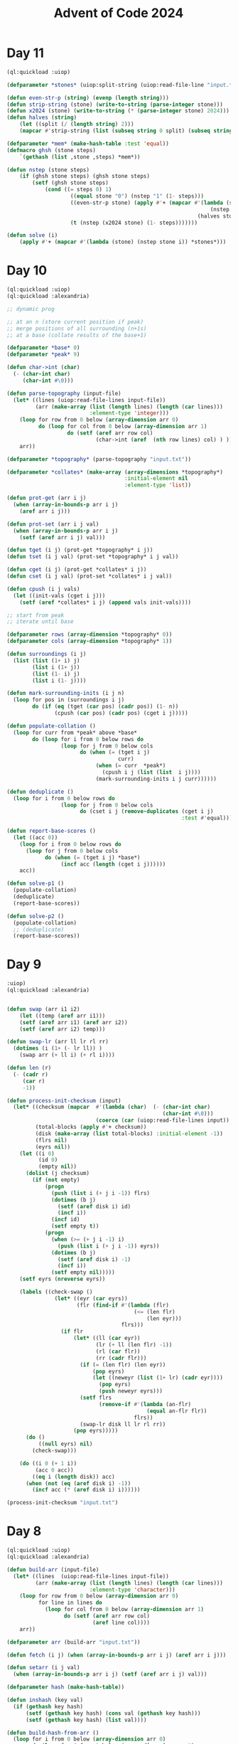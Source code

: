 :PROPERTIES:
:ID:       c5c4cca7-8b5a-4a89-b6f9-93c039a09ee0
:END:
#+title: Advent of Code 2024
#+filetags: :project:

* Day 11
#+begin_src lisp
(ql:quickload :uiop)

(defparameter *stones* (uiop:split-string (uiop:read-file-line "input.txt")))

(defun even-str-p (string) (evenp (length string)))
(defun strip-string (stone) (write-to-string (parse-integer stone)))
(defun x2024 (stone) (write-to-string (* (parse-integer stone) 2024)))
(defun halves (string)
    (let ((split (/ (length string) 2)))
    (mapcar #'strip-string (list (subseq string 0 split) (subseq string split)))))

(defparameter *mem* (make-hash-table :test 'equal))
(defmacro ghsh (stone steps)
    `(gethash (list ,stone ,steps) *mem*))

(defun nstep (stone steps)
    (if (ghsh stone steps) (ghsh stone steps)
        (setf (ghsh stone steps)
            (cond ((= steps 0) 1)
                    ((equal stone "0") (nstep "1" (1- steps)))
                    ((even-str-p stone) (apply #'+ (mapcar #'(lambda (stone)
                                                                (nstep stone (1- steps)))
                                                            (halves stone))))
                    (t (nstep (x2024 stone) (1- steps)))))))

(defun solve (i)
    (apply #'+ (mapcar #'(lambda (stone) (nstep stone i)) *stones*)))
#+end_src
* Day 10
#+begin_src lisp
(ql:quickload :uiop)
(ql:quickload :alexandria)

;; dynamic prog

;; at an n (store current position if peak)
;; merge positions of all surrounding (n+1s)
;; at a base (collate results of the base+1)

(defparameter *base* 0)
(defparameter *peak* 9)

(defun char->int (char)
  (- (char-int char)
     (char-int #\0)))

(defun parse-topography (input-file)
  (let* ((lines (uiop:read-file-lines input-file))
         (arr (make-array (list (length lines) (length (car lines)))
                          :element-type 'integer)))
    (loop for row from 0 below (array-dimension arr 0)
          do (loop for col from 0 below (array-dimension arr 1)
                   do (setf (aref arr row col)
                            (char->int (aref  (nth row lines) col) ) )))
    arr))

(defparameter *topography* (parse-topography "input.txt"))

(defparameter *collates* (make-array (array-dimensions *topography*)
                                     :initial-element nil
                                     :element-type 'list))

(defun prot-get (arr i j)
  (when (array-in-bounds-p arr i j)
    (aref arr i j)))

(defun prot-set (arr i j val)
  (when (array-in-bounds-p arr i j)
    (setf (aref arr i j) val)))

(defun tget (i j) (prot-get *topography* i j))
(defun tset (i j val) (prot-set *topography* i j val))

(defun cget (i j) (prot-get *collates* i j))
(defun cset (i j val) (prot-set *collates* i j val))

(defun cpush (i j vals)
  (let ((init-vals (cget i j)))
    (setf (aref *collates* i j) (append vals init-vals))))

;; start from peak
;; iterate until base

(defparameter rows (array-dimension *topography* 0))
(defparameter cols (array-dimension *topography* 1))

(defun surroundings (i j)
  (list (list (1+ i) j)
        (list i (1+ j))
        (list (1- i) j)
        (list i (1- j))))

(defun mark-surrounding-inits (i j n)
  (loop for pos in (surroundings i j)
        do (if (eq (tget (car pos) (cadr pos)) (1- n))
               (cpush (car pos) (cadr pos) (cget i j)))))

(defun populate-collation ()
  (loop for curr from *peak* above *base*
        do (loop for i from 0 below rows do
                 (loop for j from 0 below cols
                       do (when (= (tget i j)
                                   curr)
                            (when (= curr  *peak*)
                              (cpush i j (list (list  i j))))
                            (mark-surrounding-inits i j curr))))))

(defun deduplicate ()
  (loop for i from 0 below rows do
                 (loop for j from 0 below cols
                       do (cset i j (remove-duplicates (cget i j)
                                                       :test #'equal)))))

(defun report-base-scores ()
  (let ((acc 0))
    (loop for i from 0 below rows do
      (loop for j from 0 below cols
            do (when (= (tget i j) *base*)
                 (incf acc (length (cget i j))))))
    acc))

(defun solve-p1 ()
  (populate-collation)
  (deduplicate)
  (report-base-scores))

(defun solve-p2 ()
  (populate-collation)
  ;; (deduplicate)
  (report-base-scores))
#+end_src
* Day 9
#+begin_src lisp
:uiop)
(ql:quickload :alexandria)


(defun swap (arr i1 i2)
    (let ((temp (aref arr i1)))
    (setf (aref arr i1) (aref arr i2))
    (setf (aref arr i2) temp)))

(defun swap-lr (arr ll lr rl rr)
  (dotimes (i (1+ (- lr ll)) )
    (swap arr (+ ll i) (+ rl i))))

(defun len (r)
  (- (cadr r)
     (car r)
     -1))

(defun process-init-checksum (input)
  (let* ((checksum (mapcar  #'(lambda (char)  (- (char-int char)
                                                 (char-int #\0)))
                            (coerce (car (uiop:read-file-lines input)) 'list)))
         (total-blocks (apply #'+ checksum))
         (disk (make-array (list total-blocks) :initial-element -1))
         (flrs nil)
         (eyrs nil))
    (let ((i 0)
          (id 0)
          (empty nil))
      (dolist (j checksum)
        (if (not empty)
            (progn
              (push (list i (+ j i -1)) flrs)
              (dotimes (b j)
                (setf (aref disk i) id)
                (incf i))
              (incf id)
              (setf empty t))
            (progn
              (when (>= (+ j i -1) i)
                (push (list i (+ j i -1)) eyrs))
              (dotimes (b j)
                (setf (aref disk i) -1)
                (incf i))
              (setf empty nil)))))
    (setf eyrs (nreverse eyrs))

    (labels ((check-swap ()
               (let* ((eyr (car eyrs))
                      (flr (find-if #'(lambda (flr)
                                        (<= (len flr)
                                            (len eyr)))
                                    flrs)))
                 (if flr
                     (let* ((ll (car eyr))
                            (lr (+ ll (len flr) -1))
                            (rl (car flr))
                            (rr (cadr flr)))
                       (if (= (len flr) (len eyr))
                           (pop eyrs)
                           (let ((neweyr (list (1+ lr) (cadr eyr))))
                             (pop eyrs)
                             (push neweyr eyrs)))
                       (setf flrs
                             (remove-if #'(lambda (an-flr)
                                            (equal an-flr flr))
                                        flrs))
                       (swap-lr disk ll lr rl rr))
                     (pop eyrs)))))
      (do ()
          ((null eyrs) nil)
        (check-swap)))

    (do ((i 0 (+ 1 i))
         (acc 0 acc))
        ((eq i (length disk)) acc)
      (when (not (eq (aref disk i) -1))
        (incf acc (* (aref disk i) i))))))

(process-init-checksum "input.txt")
#+end_src
* Day 8
#+begin_src lisp
(ql:quickload :uiop)
(ql:quickload :alexandria)

(defun build-arr (input-file)
  (let* ((lines  (uiop:read-file-lines input-file))
         (arr (make-array (list (length lines) (length (car lines)))
                          :element-type 'character)))
    (loop for row from 0 below (array-dimension arr 0)
          for line in lines do
            (loop for col from 0 below (array-dimension arr 1)
                  do (setf (aref arr row col)
                           (aref line col))))
    arr))

(defparameter arr (build-arr "input.txt"))

(defun fetch (i j) (when (array-in-bounds-p arr i j) (aref arr i j)))

(defun setarr (i j val)
  (when (array-in-bounds-p arr i j) (setf (aref arr i j) val)))

(defparameter hash (make-hash-table))

(defun inshash (key val)
  (if (gethash key hash)
      (setf (gethash key hash) (cons val (gethash key hash)))
      (setf (gethash key hash) (list val))))

(defun build-hash-from-arr ()
  (loop for i from 0 below (array-dimension arr 0)
        do (loop for j from 0 below (array-dimension arr 1)
                 do (let ((chr (fetch i j)))
                      (when (not (eq chr #\.))
                        (inshash chr (list i j)))))))

(build-hash-from-arr)

(defun build-pairs (items)
  (remove-duplicates
   (remove-if #'(lambda (coords)  (or (equal (car coords)
                                             (cadr coords))))
              (alexandria:map-product #'list items items))
   :test #'(lambda (a b) (equal a (reverse b)))))

(defun vec-add (p1 p2)
  (mapcar #'+ p1 p2))

(defun vec-mul (p factor)
  (mapcar #'(lambda (ele) (* ele factor)) p))

(defun extrapolate (va vb)
  (let ((dir (vec-add vb (vec-mul va -1)))
        (antis '()))
    (do ((anti (vec-add va dir) (vec-add anti dir)))
        ((not (array-in-bounds-p arr (car anti) (cadr anti))) antis)
      (push anti antis))))

(defun calc-antinodes (va vb)
  (append (extrapolate va vb)
          (extrapolate vb va)))

(defun report-all-antinodes ()
  (remove-if-not #'(lambda (coord) (apply #'array-in-bounds-p arr coord))
                 (remove-duplicates
                  (reduce #'append
                          (mapcar #'(lambda (coord) (apply #'calc-antinodes coord))
                                  (reduce #'append
                                          (mapcar #'build-pairs
                                                  (alexandria:hash-table-values hash)))))
                  :test 'equal)))

(defun solve ()
    (length (report-all-antinodes)))
#+end_src
* Day 7
#+begin_src lisp
(ql:quickload :uiop)
(ql:quickload :cl-ppcre)

(defun parse-line (line)
  (let ((parsed (cl-ppcre:split ": " line)))
    (list (parse-integer (car parsed))
          (mapcar #'parse-integer
                  (uiop:split-string (cadr parsed))))))

(defun || (int1 int2)
  (parse-integer (format nil "~S~S" int1 int2)))

(defun dfs (target path)
  (labels ((dfs-iter (left acc)
             (macrolet ((fork (op) `(dfs-iter (cdr left) (,op acc (car left)))))
               (cond ((null left) (= acc target))
                     (t (or (fork *) (fork +) (fork ||)))))))
    (dfs-iter (cdr path) (car path))))

(defun solve (input-file)
  (apply #'+ (remove-if #'null
                    (mapcar #'(lambda (line)
                                (let ((parsed (parse-line line)))
                                  (when (dfs (car parsed) (cadr parsed))
                                    (car parsed))))
                            (uiop:read-file-lines input-file)))))
#+end_src

* Day 6
#+begin_src lisp
(ql:quickload :uiop)
(ql:quickload :alexandria)

(defvar input (uiop:read-file-lines "test.txt"))

(defun gen-util-funcs (arr)
  (macrolet ((in? (i low high)
               `(and (< ,i ,high)
                     (>= ,i ,low))))
    (let ((rows (length arr))
          (cols (length (car arr)))
          (utils (make-hash-table)))
      (setf (gethash :idx utils )
            (lambda (i j)
              ;; indexer
              (aref (nth i arr) j)))
      (setf (gethash :set utils)
            (lambda (i j char)
              (setf (aref (nth i arr) j) char)))
      (setf (gethash :chk utils)
            (lambda (i j)
              ;; validity checker
              (and (in? i 0 rows)
                   (in? j 0 cols))))
      utils)))

(defvar utils (gen-util-funcs input))

(defun fetch (i j)
  (when (funcall (gethash :chk utils) i j)
    (funcall (gethash :idx utils) i j)))

(defun setgr (i j char)
  (when (funcall (gethash :chk utils) i j)
    (funcall (gethash :set utils) i j char)))

(defun setgrl (l char)
  (setgr (car l) (cadr l) char))

(defun fetchl (l)
  (fetch (car l) (cadr l)))


;; orientation can be decided by current stepper func
;; storing such that when you cycling through them is turning right
(defvar dirs
  (list
   #'(lambda (i j)
       (list (1- i) j))
   #'(lambda (i j)
       (list i (1+ j)))
   #'(lambda (i j)
       (list (1+ i) j))
   #'(lambda (i j)
       (list  i (1- j)))))

(defvar dir-hash (make-hash-table))
(setf (gethash #\^ dir-hash) 0)
(setf (gethash #\> dir-hash) 1)
(setf (gethash #\v dir-hash) 2)
(setf (gethash #\< dir-hash) 3)

(defun yield-dir (dx)
  (nth dx dirs))

(defun turn-right (dx)
  (mod (1+ dx) 4))

(defun turn-left (dx)
  (mod (1- dx) 4))

(defun turn-around (dx)
  (mod (+ 2 dx) 4))

;; moving around
;; given initial directions
;; dowhile with a counter map and incf for new place
;; continue until fetch is nil
;; when fetch is obstacle, turn right
;; when fetch is ., step
;; recurse

(defun detect-initial-pos-dir ()
  (dotimes (i (length input))
    (dotimes (j (length (car input)))
      (let ((curr (fetch i j)))
        (when (not (find curr (list #\. #\#)))
          (setgr i j #\X)
          (return-from detect-initial-pos-dir (list i j (gethash curr dir-hash))))))))

;; store dirs walked at an x
;; when x and dir sync, stop step

(defun walkeds (input)
  (loop repeat (length input)
        collect (loop repeat (length (car input))
                      collect '())))

(defvar walkeds (walkeds input))

(defmacro fwalkeds (i j)
  `(nth  ,j (nth ,i walkeds)))

(defun inswalkeds (i j char)
  (setf (fwalkeds i j) (cons char (fwalkeds i j))))

(defun coincides? (i j dir)
  (find dir (fwalkeds i j)))

(defvar found-obs '())

(defun already-placed? (i j)
  (find -1 (fwalkeds i j)))

(defun potential-obs-ahead? (i j dir)
  (cond
    ((not (fetch i j)) nil)
    ((coincides? i j dir) t)
    (t
     (let ((next (funcall (yield-dir dir) i j)))
       (if (eq (fetchl next) #\#)
           (apply #'potential-obs-ahead? (append next (list (turn-right dir))))
           (potential-obs-ahead? (car next) (cadr next) dir))))))

(defun walk ()
  (let ((marked 1)
        (potential-obs 0)
        (obses '())
        (pos-dir (detect-initial-pos-dir)))
    (labels ((stp (dx i j)
               (let* ((next (funcall (yield-dir dx) i j))
                      (fnext (fetchl next)))
                 (inswalkeds i j dx)
                 (cond ((eq fnext #\.) (progn
                                         (when (potential-obs-ahead? i j (turn-right dx))
                                           (when (apply #'already-placed? next)
                                             (decf potential-obs))
                                           (setf obses  (cons  (list (list 'in-from  i j)
                                                                     `('obs-on ,@next) dx (turn-right dx))
                                                               obses))
                                           (incf potential-obs))
                                         (setgrl next #\X)
                                         (incf marked)
                                         (stp dx (car next) (cadr next))))
                       ((eq fnext #\#) (stp (turn-right dx) i j))
                       ((eq fnext #\X)
                        (progn
                          (when (potential-obs-ahead? i j (turn-right dx))
                            (when (apply #'already-placed? next)
                              (decf potential-obs))
                            (setf obses  (cons  (list (list 'in-from  i j)
                                                      `('obs-on ,@next) dx (turn-right dx))
                                                obses))
                            (incf potential-obs))
                          (stp dx (car next) (cadr next))))
                       (t (list obses marked potential-obs))))))
      (inswalkeds (car pos-dir)
                  (cadr pos-dir)
                  (caddr pos-dir))
      (stp (caddr pos-dir)
           (car pos-dir)
           (cadr pos-dir)))))
#+end_src
* Day 5
#+begin_src lisp
(ql:quickload :uiop)
(ql:quickload :alexandria)
(ql:quickload :cl-ppcre)

(defun parse-input (input-file)
  (let* ((parsed (cl-ppcre:split "\\n\\n" (uiop:read-file-string input-file)))
         (edges (cl-ppcre:split "\\n" (car parsed)))
         (updates (cl-ppcre:split "\\n" (cadr parsed))))
    (list edges updates)))

(defun gen-hash-manager ()
  (let ((hsh (make-hash-table)))
    #'(lambda (message)
        (cond ((eq message 'reset)
               #'(lambda ()
                   (clrhash hsh)))
              ((eq message 'table)
               #'(lambda ()
                   hsh))
              ((eq message 'insert)
               #'(lambda (key val)
                   (let ((existing (gethash key hsh)))
                     (if existing
                         (setf (gethash key hsh) (cons val existing))
                         (setf (gethash key hsh) (list val))))))
              ((eq message 'fetch)
               #'(lambda (key)
                   (gethash key hsh)))
              (t (error message "invalid message received"))))))

(defvar hasher (gen-hash-manager))

(defun insert (key val)
  (funcall (funcall hasher 'insert) key val))

(defun fetch (key)
  (funcall (funcall hasher 'fetch) key))

(defun build-hash (edges)
  (dolist (edge edges)
    (let ((split (cl-ppcre:split #\| edge)))
      (insert (parse-integer (cadr split))
              (parse-integer (car split))))))

(defvar input (parse-input "input.txt"))

(build-hash (car input))

(defun check-update (update)
  (let ((update (mapcar #'parse-integer update))
        (mid (ceiling (/ (length update)
                       2)))
        (middle nil))
    (do ((curr (car update) (car tail))
         (tail (cdr update) (cdr tail))
         (i 1 (+ i 1)))
        ((not tail) middle)
      (when (= i mid)
        (setf middle curr))
      (when (intersection tail (fetch curr))
        (return nil)))))

(defun solve-p1 ()
  (reduce #'(lambda (acc curr)
              (+ acc (if curr curr 0)))
          (mapcar #'check-update (mapcar (alexandria:curry #'cl-ppcre:split #\,) (cadr input)))
          :initial-value 0))

;; part 2

(defun insert-at-index (list element index)
  (if (zerop index)
      (cons element list)
      (let ((head (subseq list 0 index))
            (tail (nthcdr index list)))
        (append head (list element) tail))))

(defun curtail (curr tail intsction)
  (let ((fixes (insert-at-index tail
                                curr
                                (1+ (apply #'max
                                           (mapcar #'(lambda (ele)
                                                       (position ele tail))
                                                   intsction))))))
    (values (car fixes) (cdr fixes))))


(defun check-fixed-update (update)
  (let ((update (mapcar #'parse-integer update))
        (mid (ceiling (/ (length update)
                         2)))
        (fix-flag nil)
        (middle nil))
    (do ((curr (car update) (car tail))
         (tail (cdr update) (cdr tail))
         (i 1 (+ i 1)))
        ((not tail) (when fix-flag middle))
      (tagbody
         start
         (let ((intsction (intersection tail (fetch curr))))
           (when intsction
             (setf fix-flag t)
             (multiple-value-bind (cr tl)
                 (curtail curr tail intsction)
               (setf curr cr
                     tail tl))
             (go start)))
         (when (= i mid)
           (setf middle curr))))))

(defun solve-p2 ()
  (reduce #'(lambda (acc curr)
              (print curr)
              (+ acc (if curr curr 0)))
          (mapcar #'check-fixed-update (mapcar (alexandria:curry #'cl-ppcre:split #\,) (cadr input)))
          :initial-value 0))
#+end_src
* Day 4
#+begin_src lisp
;; for each cell, check 8 directions
;; checking in a direction can be generically identified as an accumulated past state and the stepper function
;; the stepper functions will then be 8 of them ranging cartesian product of +1,-1,0 for x,y except 0,0 (9-1)
;; can build steppers dynamically with macros


;; the checker actually uses a stepper func, has the current state and has the knowledge of the state machine baked in

(ql:quickload :uiop)
(ql:quickload :alexandria)

(defvar input (uiop:read-file-lines "input.txt"))

(defun gen-util-funcs (arr)
  (macrolet ((in? (i low high)
               `(and (< ,i ,high)
                     (>= ,i ,low))))
    (let ((rows (length arr))
          (cols (length (car arr)))
          (utils (make-hash-table)))
      (setf (gethash :idx utils )
            (lambda (i j)
                ;; indexer
                (aref (nth i arr) j)))
      (setf (gethash :chk utils)
            (lambda (i j)
                ;; validity checker
                (and (in? i 0 rows)
                     (in? j 0 cols))))
      utils)))

(defvar utils (gen-util-funcs input))

(defun fetch (i j)
  (when (funcall (gethash :chk utils) i j)
    (funcall (gethash :idx utils) i j)))

(defun build-stepper (steps)
  #'(lambda (x y)
      (list (+ x (car steps))
            (+ y (cadr steps)))))

(defvar steppers
  (cdr (mapcar #'build-stepper
               (loop for x in
                           (list 0 1 -1)
                     nconc
                     (loop for y in
                                 (list 0 1 -1)
                           collect (list x y)))) ))

(defun checker (i j stepper req)
  (labels ((iter-check (x y req-i)
             (let ((fetched (fetch x y))
                   (lreq (length req)))
               (cond ((= req-i lreq)
                      t)
                     ((not fetched)
                      nil)
                     ((equal fetched (aref req req-i))
                      (apply #'iter-check (append (funcall stepper x y) (list (+ 1 req-i)))))))))
    (iter-check i j 0)))


(defun collate-checks (i j req)
  (count 't (mapcar #'(lambda (stepper)
                        (checker i j stepper req))
                    steppers)))

(defun solve-p1 (req)
  (let ((acc 0))
    (dolist (i (alexandria:iota (length input)))
      (dolist (j (alexandria:iota (length (car input))))
        (incf acc (collate-checks i j req))))
    acc))


;; part 2
;; approach still the same via specific steppers, just validator can be monolithic

(defun check-X-MAS (i j)
  (when (equal (fetch i j) #\A)
    (and (eval `(or ,@(mapcar (alexandria:curry
                         #'checker (1- i) (1- j) (build-stepper (list 1 1)))
                        (list "MAS" "SAM"))))
         (eval `(or ,@(mapcar (alexandria:curry
                              #'checker (1+ i) (1- j) (build-stepper (list -1 1)))
                             (list "MAS" "SAM")))))))


(defun solve-p2 ()
  (let ((acc 0))
    (dolist (i (alexandria:iota (1- (length input)) :start 1))
      (dolist (j (alexandria:iota (1- (length (car input))) :start 1))
        (when (check-x-mas i j)
          (incf acc 1))))
    acc))
#+end_src

* Day 3
#+begin_src lisp
(ql:quickload :uiop)
(ql:quickload :cl-ppcre)

(defvar input (read-file-to-string "input"))

;; part 1

(defun extract-mul-parameters (input-string)
        (multiple-value-bind (matched-p matches)
                (cl-ppcre:scan-to-strings "mul\\((\\d+),(\\d+)\\)" input-string)
            (when matched-p
                    matches)))

(defun parse-mul (match)
        (let* ((parse-vec (extract-mul-parameters match))
                    (n1 (parse-integer (svref parse-vec 0)))
                    (n2 (parse-integer (svref parse-vec 1))))
            (* n1 n2)))

(defun solve-p1 (input)
        (apply #'+ (mapcar #'parse-mul
                                (cl-ppcre:all-matches-as-strings
                                    "mul\\((\\d+),(\\d+)\\)"
                                        input))))
;; part 2

(defun solve-p2 (input)
        (let ((do? t)
                (acc 0))
            (dolist (state (cl-ppcre:all-matches-as-strings
                                "mul\\((\\d+),(\\d+)\\)|do\\(\\)|don't\\(\\)"
                                    input)
                                acc)
                    (cond ((equal state "do()") (setf do? t))
                            ((equal state "don't()") (setf do? nil))
                                (t (when do?
                                            (incf acc (parse-mul state))))))))
#+end_src
* Day 2

#+begin_src lisp
(defvar test-input
  '((7 6 4 2 1)
    (1 2 7 8 9)
    (9 7 6 2 1)
    (1 3 2 4 5)
    (8 6 4 4 1)
    (1 3 6 7 9)))

(defun transit-diff-set (report)
  (let ((len (length report)))
    (remove-duplicates (mapcar #'(lambda (n-1 n)
                                   (- n n-1))
                               (subseq report 0 (- len 1))
                               (subseq report 1 len)) )))

(defun dampened-val-report (report)
  (if (val-report report)
      1
      (do ((i 0 (+ 1 i)))
          ((= i (length report)) 0)
        (let ((candidate (append
                          (subseq report 0 i)
                          (subseq report (+ i 1) (length report)))))
          (when (val-report candidate)
            (return 1))))))

(defun val-report (report)
  (let* ((diffs (transit-diff-set report))
         (abs-diffs (remove-duplicates (mapcar #'abs diffs))))
    (cond ((find 0 abs-diffs )  nil)
          ((> (apply #'max abs-diffs) 3) nil)
          ((= (length (remove-duplicates (mapcar #'signum diffs))) 2) nil)
          (t 1))))

(defun safe-reports (input)
  (apply #'+ (mapcar #'dampened-val-report input)))
#+end_src

* Day 1

#+begin_src lisp
(ql:quickload :alexandria)

(defvar test-input
  '((3   4)
    (4   3)
    (2   5)
    (1   3)
    (3   9)
    (3   3)))

;;
;; Part 1
(defmacro parse-sort (selector input)
  (let ((ele (gensym)))
    `(sort (mapcar #'(lambda (,ele)
                       (coerce (,selector ,ele) 'integer))
                   ,input)
      #'>)))


(defun add-abs-diff-solver (input)
 (apply #'+ (mapcar (lambda (x y) (abs (- x y) ))
                       (parse-sort car input)
                       (parse-sort cadr input))))

;; Part 2
;;

(defun build-hash (lis table)
  (labels ((increment-hash (ele)
             (if (gethash ele table)
                 (incf (gethash ele table) 1)
                 (setf (gethash ele table) 1))))
    (mapcar #'increment-hash lis)))

(defun built-hash (lis)
  (let ((hash (make-hash-table)))
    (build-hash lis hash)
    hash))

(defun freq-mul-add-solver (input)
  (let ((h-a (built-hash (parse-sort car input)))
        (h-b (built-hash (parse-sort cadr input)))
        (acc 0))
    (dolist (ka (alexandria:hash-table-keys h-a)
                acc)
      (incf acc (if (gethash ka h-b)
                 (* (gethash ka h-a)
                    (gethash ka h-b)
                    ka)
                 0)))))
#+end_src
